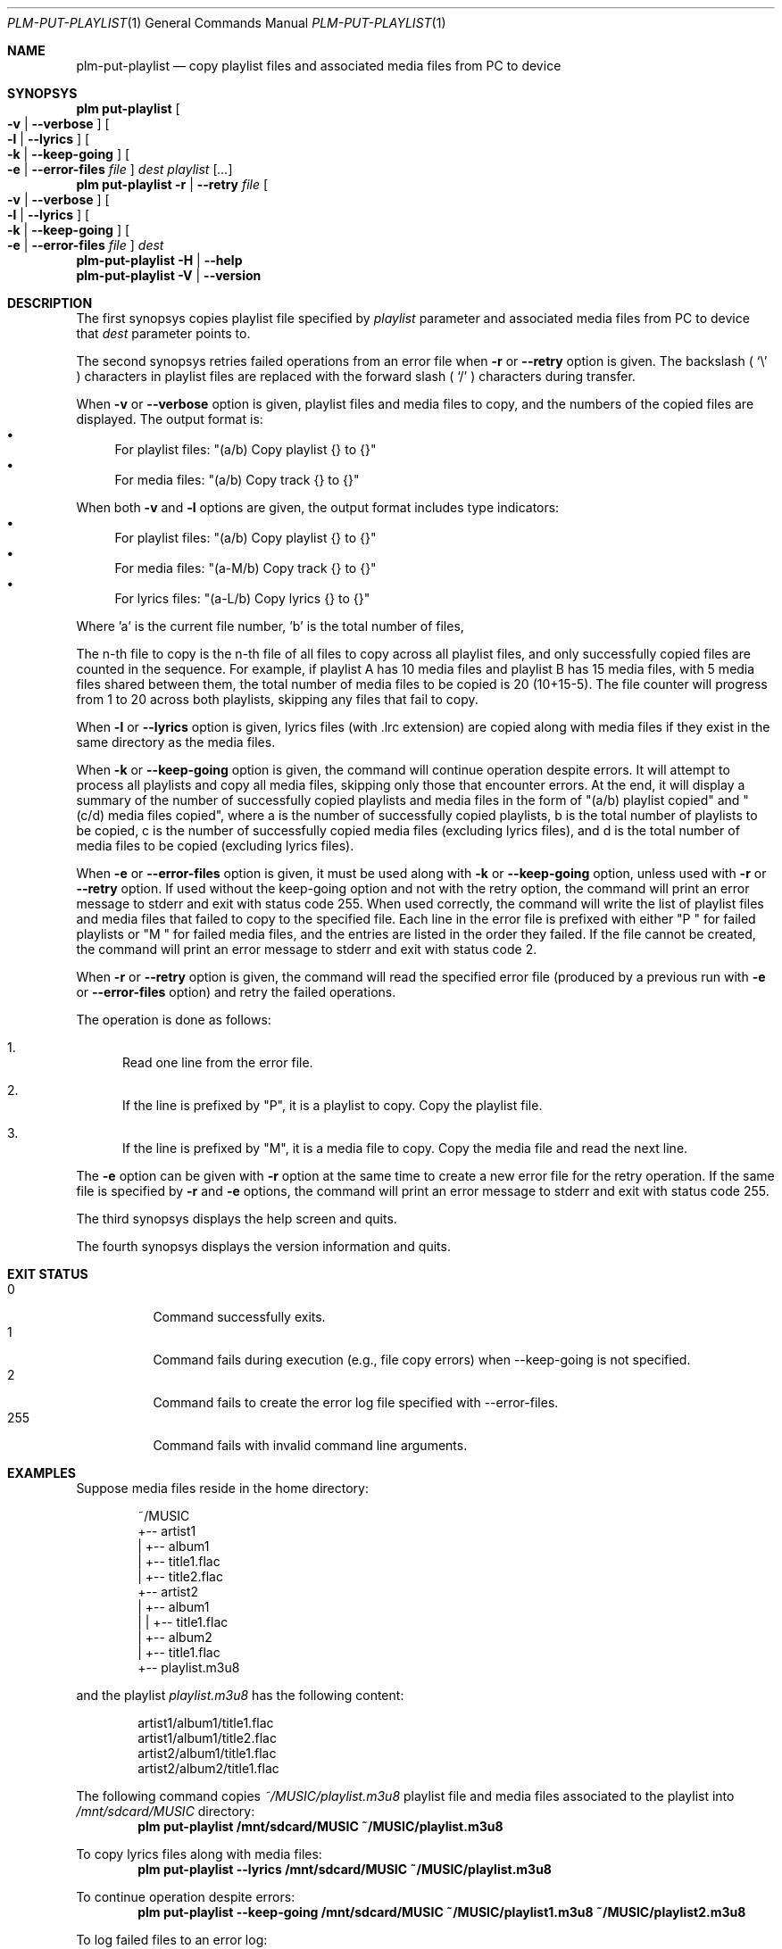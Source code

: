 .Dd March 6, 2025
.Dt PLM-PUT-PLAYLIST 1
.Os Playlist Manager
.Sh NAME
.Nm plm-put-playlist
.Nd copy playlist files and associated media files from PC to device
.Sh SYNOPSYS
.Nm plm put-playlist Oo
.Fl v | -verbose Oc Oo
.Fl l | -lyrics Oc Oo
.Fl k | -keep-going Oc Oo
.Fl e | -error-files Ar file Oc
.Ar dest
.Ar playlist
.Ar [ ... ]
.br
.Nm plm put-playlist
.Fl r | -retry Ar file Oo
.Fl v | -verbose Oc Oo
.Fl l | -lyrics Oc Oo
.Fl k | -keep-going Oc Oo
.Fl e | -error-files Ar file Oc
.Ar dest
.br
.Nm
.Fl H | -help
.br
.Nm
.Fl V | -version
.Sh DESCRIPTION
The first synopsys copies playlist file specified by
.Ar playlist
parameter and associated media files from PC to device that
.Ar dest
parameter points to.
.Pp
The second synopsys retries failed operations from an error file when
.Fl r
or
.Fl -retry
option is given.
The backslash (
.Sq \e
) characters in playlist files are replaced with the forward slash (
.Sq /
) characters during transfer.
.Pp
When
.Fl v
or
.Fl -verbose
option is given, playlist files and media files to copy, and the numbers
of the copied files are displayed. The output format is:
.Bl -bullet -compact
.It
For playlist files: "(a/b) Copy playlist {} to {}"
.It
For media files: "(a/b) Copy track {} to {}"
.El
.Pp
When both
.Fl v
and
.Fl l
options are given, the output format includes type indicators:
.Bl -bullet -compact
.It
For playlist files: "(a/b) Copy playlist {} to {}"
.It
For media files: "(a-M/b) Copy track {} to {}"
.It
For lyrics files: "(a-L/b) Copy lyrics {} to {}"
.El
.Pp
Where 'a' is the current file number, 'b' is the total number of files,
'-M' indicates a media file, and '-L' indicates a lyrics file.
.Pp
The n-th file to copy is the n-th file of all files to copy across all
playlist files, and only successfully copied files are counted in the
sequence.  For example, if playlist A has 10 media files and playlist B
has 15 media files, with 5 media files shared between them, the total
number of media files to be copied is 20 (10+15-5).  The file counter
will progress from 1 to 20 across both playlists, skipping any files
that fail to copy.
.Pp
When
.Fl l
or
.Fl -lyrics
option is given, lyrics files (with .lrc extension) are copied along with
media files if they exist in the same directory as the media files.
.Pp
When
.Fl k
or
.Fl -keep-going
option is given, the command will continue operation despite errors.
It will attempt to process all playlists and copy all media files,
skipping only those that encounter errors.
At the end, it will display a summary of the number of successfully copied
playlists and media files in the form of "(a/b) playlist copied" and
"(c/d) media files copied", where a is the number of successfully copied
playlists, b is the total number of playlists to be copied, c is the number
of successfully copied media files (excluding lyrics files), and d is the
total number of media files to be copied (excluding lyrics files).
.Pp
When
.Fl e
or
.Fl -error-files
option is given, it must be used along with
.Fl k
or
.Fl -keep-going
option, unless used with
.Fl r
or
.Fl -retry
option. If used without the keep-going option and not with the retry
option, the command will print an error message to stderr and exit with
status code 255.  When used correctly, the command will write the list
of playlist files and media files that failed to copy to the specified
file.  Each line in the error file is prefixed with either "P " for
failed playlists or "M " for failed media files, and the entries are
listed in the order they failed. If the file cannot be created, the
command will print an error message to stderr and exit with status code
2.
.Pp
When
.Fl r
or
.Fl -retry
option is given, the command will read the specified error file
(produced by a previous run with
.Fl e
or
.Fl -error-files
option) and retry the failed operations.
.Pp
The operation is done as follows:
.Bl -enum
.It
Read one line from the error file.
.It
If the line is prefixed by "P", it is a playlist to copy.  Copy the
playlist file.
.It
If the line is prefixed by "M", it is a media file to copy.  Copy the
media file and read the next line.
.El
.Pp
The
.Fl e
option can be given with
.Fl r
option at the same time to create a new error file for the retry
operation.  If the same file is specified by
.Fl r
and
.Fl e
options, the command will print an error message to stderr and exit
with status code 255.
.Pp
The third synopsys displays the help screen and quits.
.Pp
The fourth synopsys displays the version information and quits.
.Sh EXIT STATUS
.Bl -tag -compact
.It 0
Command successfully exits.
.It 1
Command fails during execution (e.g., file copy errors) when
--keep-going is not specified.
.It 2
Command fails to create the error log file specified with
--error-files.
.It 255
Command fails with invalid command line arguments.
.El
.Sh EXAMPLES
Suppose media files reside in the home directory:
.Pp
.Bd -literal -offset indent
~/MUSIC
  +-- artist1
  |   +-- album1
  |       +-- title1.flac
  |       +-- title2.flac
  +-- artist2
  |   +-- album1
  |   |   +-- title1.flac
  |   +-- album2
  |       +-- title1.flac
  +-- playlist.m3u8
.Ed
.Pp
and the playlist
.Pa playlist.m3u8
has the following content:
.Pp
.Bd -literal -offset indent
artist1/album1/title1.flac
artist1/album1/title2.flac
artist2/album1/title1.flac
artist2/album2/title1.flac
.Ed
.Pp
The following command copies
.Pa ~/MUSIC/playlist.m3u8
playlist file and media files associated to the playlist into
.Pa /mnt/sdcard/MUSIC
directory:
.Dl plm put-playlist /mnt/sdcard/MUSIC ~/MUSIC/playlist.m3u8
.Pp
To copy lyrics files along with media files:
.Dl plm put-playlist --lyrics /mnt/sdcard/MUSIC ~/MUSIC/playlist.m3u8
.Pp
To continue operation despite errors:
.Dl plm put-playlist --keep-going /mnt/sdcard/MUSIC ~/MUSIC/playlist1.m3u8 ~/MUSIC/playlist2.m3u8
.Pp
To log failed files to an error log:
.Dl plm put-playlist --keep-going --error-files errors.log /mnt/sdcard/MUSIC ~/MUSIC/playlist1.m3u8 ~/MUSIC/playlist2.m3u8
.Pp
To retry failed operations from an error log:
.Dl plm put-playlist --retry errors.log /mnt/sdcard/MUSIC
.Pp
To retry failed operations and create a new error log for operations
that still fail:
.Dl plm put-playlist --retry errors.log --keep-going --error-files new-errors.log /mnt/sdcard/MUSIC
.Pp
and results in the following files on the SD card:
.Pp
.Bd -literal -offset indent
/mnt/sdcard/MUSIC
  +-- artist1
  |   +-- album1
  |       +-- title1.flac
  |       +-- title2.flac
  +-- artist2
  |   +-- album1
  |   |   +-- title1.flac
  |   +-- album2
  |       +-- title1.flac
  +-- playlist.m3u8
.Ed
.Pp

.Sh SEE ALSO
.Xr plm 1
